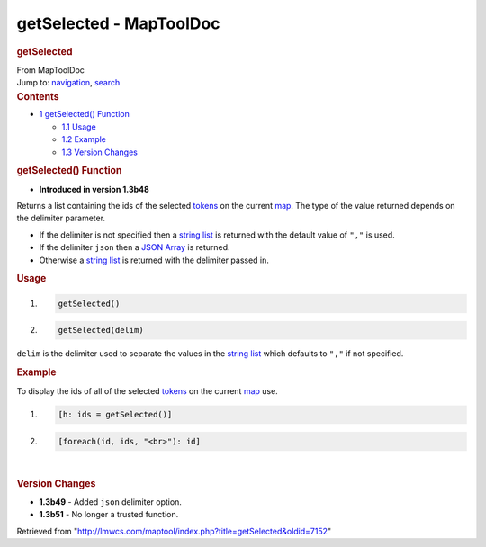 ========================
getSelected - MapToolDoc
========================

.. contents::
   :depth: 3
..

.. container:: noprint
   :name: mw-page-base

.. container:: noprint
   :name: mw-head-base

.. container:: mw-body
   :name: content

   .. container:: mw-indicators

   .. rubric:: getSelected
      :name: firstHeading
      :class: firstHeading

   .. container:: mw-body-content
      :name: bodyContent

      .. container::
         :name: siteSub

         From MapToolDoc

      .. container::
         :name: contentSub

      .. container:: mw-jump
         :name: jump-to-nav

         Jump to: `navigation <#mw-head>`__, `search <#p-search>`__

      .. container:: mw-content-ltr
         :name: mw-content-text

         .. container:: toc
            :name: toc

            .. container::
               :name: toctitle

               .. rubric:: Contents
                  :name: contents

            -  `1 getSelected()
               Function <#getSelected.28.29_Function>`__

               -  `1.1 Usage <#Usage>`__
               -  `1.2 Example <#Example>`__
               -  `1.3 Version Changes <#Version_Changes>`__

         .. rubric:: getSelected() Function
            :name: getselected-function

         .. container:: template_version

            • **Introduced in version 1.3b48**

         .. container:: template_description

            Returns a list containing the ids of the selected
            `tokens </rptools/wiki/Token:token>`__ on the current
            `map </maptool/index.php?title=Map:map&action=edit&redlink=1>`__.
            The type of the value returned depends on the delimiter
            parameter.

            -  If the delimiter is not specified then a `string
               list </rptools/wiki/Macros:string_list>`__ is returned
               with the default value of ``","`` is used.
            -  If the delimiter ``json`` then a `JSON
               Array </rptools/wiki/JSON_Array>`__ is returned.
            -  Otherwise a `string
               list </rptools/wiki/Macros:string_list>`__ is returned
               with the delimiter passed in.

             

         .. rubric:: Usage
            :name: usage

         .. container:: mw-geshi mw-code mw-content-ltr

            .. container:: mtmacro source-mtmacro

               #. .. code-block:: none

                     getSelected()

               #. .. code-block:: none

                     getSelected(delim)

         ``delim`` is the delimiter used to separate the values in the
         `string list </rptools/wiki/Macros:string_list>`__ which
         defaults to ``","`` if not specified.

         .. rubric:: Example
            :name: example

         .. container:: template_example

            To display the ids of all of the selected
            `tokens </rptools/wiki/Token:token>`__ on the current
            `map </maptool/index.php?title=Map:map&action=edit&redlink=1>`__
            use.

            .. container:: mw-geshi mw-code mw-content-ltr

               .. container:: mtmacro source-mtmacro

                  #. .. code-block:: none

                        [h: ids = getSelected()]

                  #. .. code-block:: none

                        [foreach(id, ids, "<br>"): id]

         | 

         .. rubric:: Version Changes
            :name: version-changes

         .. container:: template_changes

            -  **1.3b49** - Added ``json`` delimiter option.
            -  **1.3b51** - No longer a trusted function.

      .. container:: printfooter

         Retrieved from
         "http://lmwcs.com/maptool/index.php?title=getSelected&oldid=7152"

